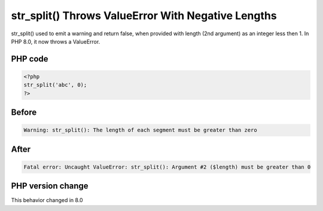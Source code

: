 .. _`str_split()-throws-valueerror-with-negative-lengths`:

str_split() Throws ValueError With Negative Lengths
===================================================
.. meta::
	:description:
		str_split() Throws ValueError With Negative Lengths: str_split() used to emit a warning and return false, when provided with length (2nd argument) as an integer less then 1.
	:twitter:card: summary_large_image
	:twitter:site: @exakat
	:twitter:title: str_split() Throws ValueError With Negative Lengths
	:twitter:description: str_split() Throws ValueError With Negative Lengths: str_split() used to emit a warning and return false, when provided with length (2nd argument) as an integer less then 1
	:twitter:creator: @exakat
	:twitter:image:src: https://php-changed-behaviors.readthedocs.io/en/latest/_static/logo.png
	:og:image: https://php-changed-behaviors.readthedocs.io/en/latest/_static/logo.png
	:og:title: str_split() Throws ValueError With Negative Lengths
	:og:type: article
	:og:description: str_split() used to emit a warning and return false, when provided with length (2nd argument) as an integer less then 1
	:og:url: https://php-tips.readthedocs.io/en/latest/tips/strsplitnegativelength.html
	:og:locale: en

str_split() used to emit a warning and return false, when provided with length (2nd argument) as an integer less then 1. In PHP 8.0, it now throws a ValueError.

PHP code
________
.. code-block:: php

   <?php
   str_split('abc', 0);
   ?>

Before
______
.. code-block:: output

   Warning: str_split(): The length of each segment must be greater than zero

After
______
.. code-block:: output

   Fatal error: Uncaught ValueError: str_split(): Argument #2 ($length) must be greater than 0


PHP version change
__________________
This behavior changed in 8.0



